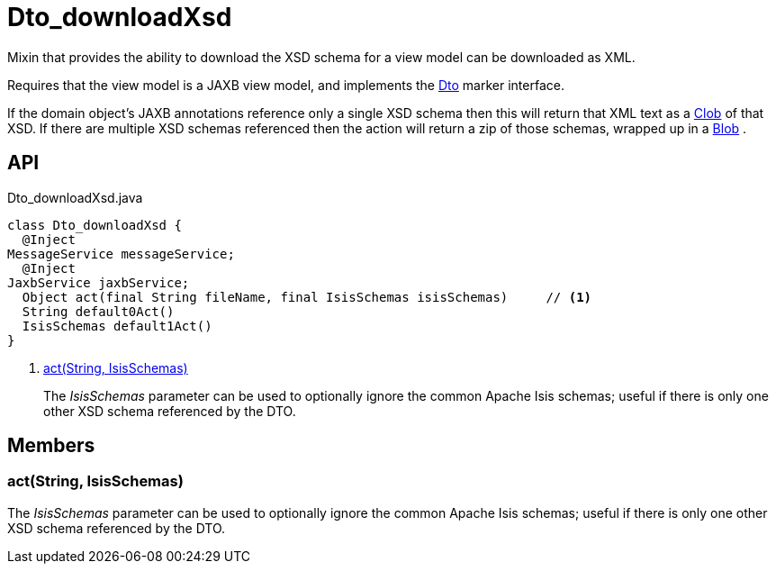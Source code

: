 = Dto_downloadXsd
:Notice: Licensed to the Apache Software Foundation (ASF) under one or more contributor license agreements. See the NOTICE file distributed with this work for additional information regarding copyright ownership. The ASF licenses this file to you under the Apache License, Version 2.0 (the "License"); you may not use this file except in compliance with the License. You may obtain a copy of the License at. http://www.apache.org/licenses/LICENSE-2.0 . Unless required by applicable law or agreed to in writing, software distributed under the License is distributed on an "AS IS" BASIS, WITHOUT WARRANTIES OR  CONDITIONS OF ANY KIND, either express or implied. See the License for the specific language governing permissions and limitations under the License.

Mixin that provides the ability to download the XSD schema for a view model can be downloaded as XML.

Requires that the view model is a JAXB view model, and implements the xref:refguide:applib:index/mixins/dto/Dto.adoc[Dto] marker interface.

If the domain object's JAXB annotations reference only a single XSD schema then this will return that XML text as a xref:refguide:applib:index/value/Clob.adoc[Clob] of that XSD. If there are multiple XSD schemas referenced then the action will return a zip of those schemas, wrapped up in a xref:refguide:applib:index/value/Blob.adoc[Blob] .

== API

[source,java]
.Dto_downloadXsd.java
----
class Dto_downloadXsd {
  @Inject
MessageService messageService;
  @Inject
JaxbService jaxbService;
  Object act(final String fileName, final IsisSchemas isisSchemas)     // <.>
  String default0Act()
  IsisSchemas default1Act()
}
----

<.> xref:#act__String_IsisSchemas[act(String, IsisSchemas)]
+
--
The _IsisSchemas_ parameter can be used to optionally ignore the common Apache Isis schemas; useful if there is only one other XSD schema referenced by the DTO.
--

== Members

[#act__String_IsisSchemas]
=== act(String, IsisSchemas)

The _IsisSchemas_ parameter can be used to optionally ignore the common Apache Isis schemas; useful if there is only one other XSD schema referenced by the DTO.
